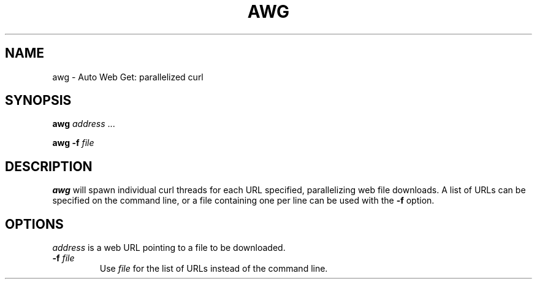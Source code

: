 .TH AWG 1 "12 March 2018" "version 1.2"
.SH NAME
awg \- Auto Web Get: parallelized curl
.SH SYNOPSIS
.IX
\fBawg\fI address\fR ...

\fBawg \-f\fI file
.SH DESCRIPTION
\fBawg\fR will spawn individual curl threads for each
URL specified, parallelizing web file downloads.
A list of URLs can be specified on the command line,
or a file containing one per line can be used with
the \fB\-f\fR option.
.SH OPTIONS
.TP
\fIaddress\fP is a web URL pointing to a file to be downloaded.
.TP
\fB\-f \fIfile\fP
Use \fIfile\fP for the list of URLs instead of the command line.

